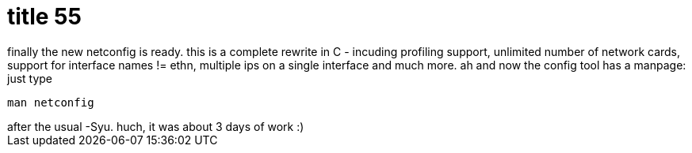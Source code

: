 = title 55

:slug: title-55
:category: hacking
:tags: en
:date: 2006-01-20T02:57:56Z
++++
finally the new netconfig is ready. this is a complete rewrite in C - incuding profiling support, unlimited number of network cards, support for interface names != ethn, multiple ips on a single interface and much more. ah and now the config tool has a manpage: just type<pre>man netconfig</pre> after the usual -Syu. huch, it was about 3 days of work :)
++++
